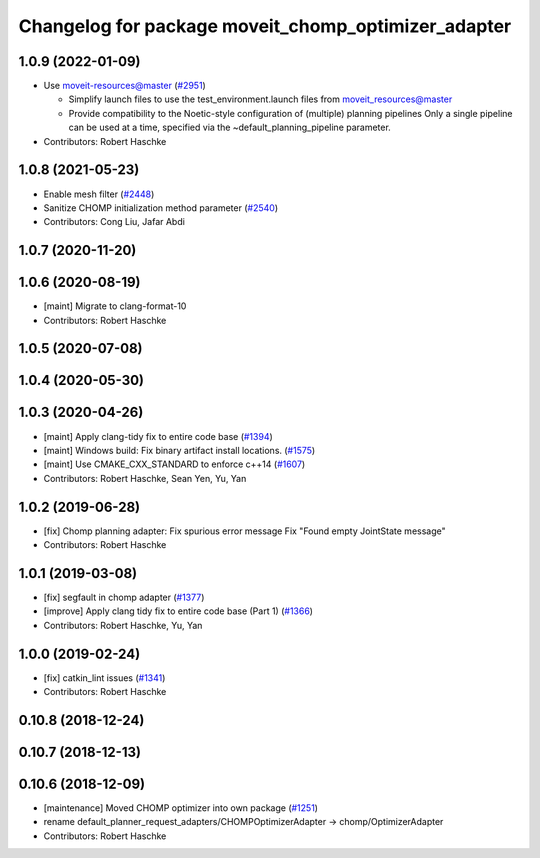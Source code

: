 ^^^^^^^^^^^^^^^^^^^^^^^^^^^^^^^^^^^^^^^^^^^^^^^^^^^^
Changelog for package moveit_chomp_optimizer_adapter
^^^^^^^^^^^^^^^^^^^^^^^^^^^^^^^^^^^^^^^^^^^^^^^^^^^^

1.0.9 (2022-01-09)
------------------
* Use moveit-resources@master (`#2951 <https://github.com/ros-planning/moveit/issues/2951>`_)

  - Simplify launch files to use the test_environment.launch files from moveit_resources@master
  - Provide compatibility to the Noetic-style configuration of (multiple) planning pipelines
    Only a single pipeline can be used at a time, specified via the ~default_planning_pipeline parameter.
* Contributors: Robert Haschke

1.0.8 (2021-05-23)
------------------
* Enable mesh filter (`#2448 <https://github.com/ros-planning/moveit/issues/2448>`_)
* Sanitize CHOMP initialization method parameter (`#2540 <https://github.com/ros-planning/moveit/issues/2540>`_)
* Contributors: Cong Liu, Jafar Abdi

1.0.7 (2020-11-20)
------------------

1.0.6 (2020-08-19)
------------------
* [maint] Migrate to clang-format-10
* Contributors: Robert Haschke

1.0.5 (2020-07-08)
------------------

1.0.4 (2020-05-30)
------------------

1.0.3 (2020-04-26)
------------------
* [maint] Apply clang-tidy fix to entire code base (`#1394 <https://github.com/ros-planning/moveit/issues/1394>`_)
* [maint] Windows build: Fix binary artifact install locations. (`#1575 <https://github.com/ros-planning/moveit/issues/1575>`_)
* [maint] Use CMAKE_CXX_STANDARD to enforce c++14 (`#1607 <https://github.com/ros-planning/moveit/issues/1607>`_)
* Contributors: Robert Haschke, Sean Yen, Yu, Yan

1.0.2 (2019-06-28)
------------------
* [fix] Chomp planning adapter: Fix spurious error message Fix "Found empty JointState message"
* Contributors: Robert Haschke

1.0.1 (2019-03-08)
------------------
* [fix] segfault in chomp adapter (`#1377 <https://github.com/ros-planning/moveit/issues/1377>`_)
* [improve] Apply clang tidy fix to entire code base (Part 1) (`#1366 <https://github.com/ros-planning/moveit/issues/1366>`_)
* Contributors: Robert Haschke, Yu, Yan

1.0.0 (2019-02-24)
------------------
* [fix] catkin_lint issues (`#1341 <https://github.com/ros-planning/moveit/issues/1341>`_)
* Contributors: Robert Haschke

0.10.8 (2018-12-24)
-------------------

0.10.7 (2018-12-13)
-------------------

0.10.6 (2018-12-09)
-------------------
* [maintenance] Moved CHOMP optimizer into own package (`#1251 <https://github.com/ros-planning/moveit/issues/1251>`_)
* rename default_planner_request_adapters/CHOMPOptimizerAdapter -> chomp/OptimizerAdapter
* Contributors: Robert Haschke
